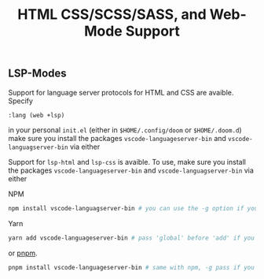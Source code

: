 #+TITLE: HTML CSS/SCSS/SASS, and Web-Mode Support

** LSP-Modes

Support for language server protocols for HTML and CSS are avaible. Specify

#+BEGIN_SRC emacs-lisp
:lang (web +lsp)
#+END_SRC

in your personal ~init.el~ (either in ~$HOME/.config/doom~ or ~$HOME/.doom.d~)
make sure you install the packages ~vscode-languageserver-bin~ and 
~vscode-languagserver-bin~ via either

Support for ~lsp-html~ and ~lsp-css~ is avaible. To use, make sure you install
the packages ~vscode-languageserver-bin~ and ~vscode-languagserver-bin~ via
either

NPM
#+BEGIN_SRC sh
npm install vscode-languagserver-bin # you can use the -g option if you'd prefer
#+END_SRC

Yarn
#+BEGIN_SRC sh
yarn add vscode-languageserver-bin # pass 'global' before 'add' if you want to install globally
#+END_SRC

or [[https://github.com/pnpm/pnpm][pnpm]].
#+BEGIN_SRC sh
pnpm install vscode-languageserver-bin # same with npm, -g pass if you prefer
#+END_SRC
